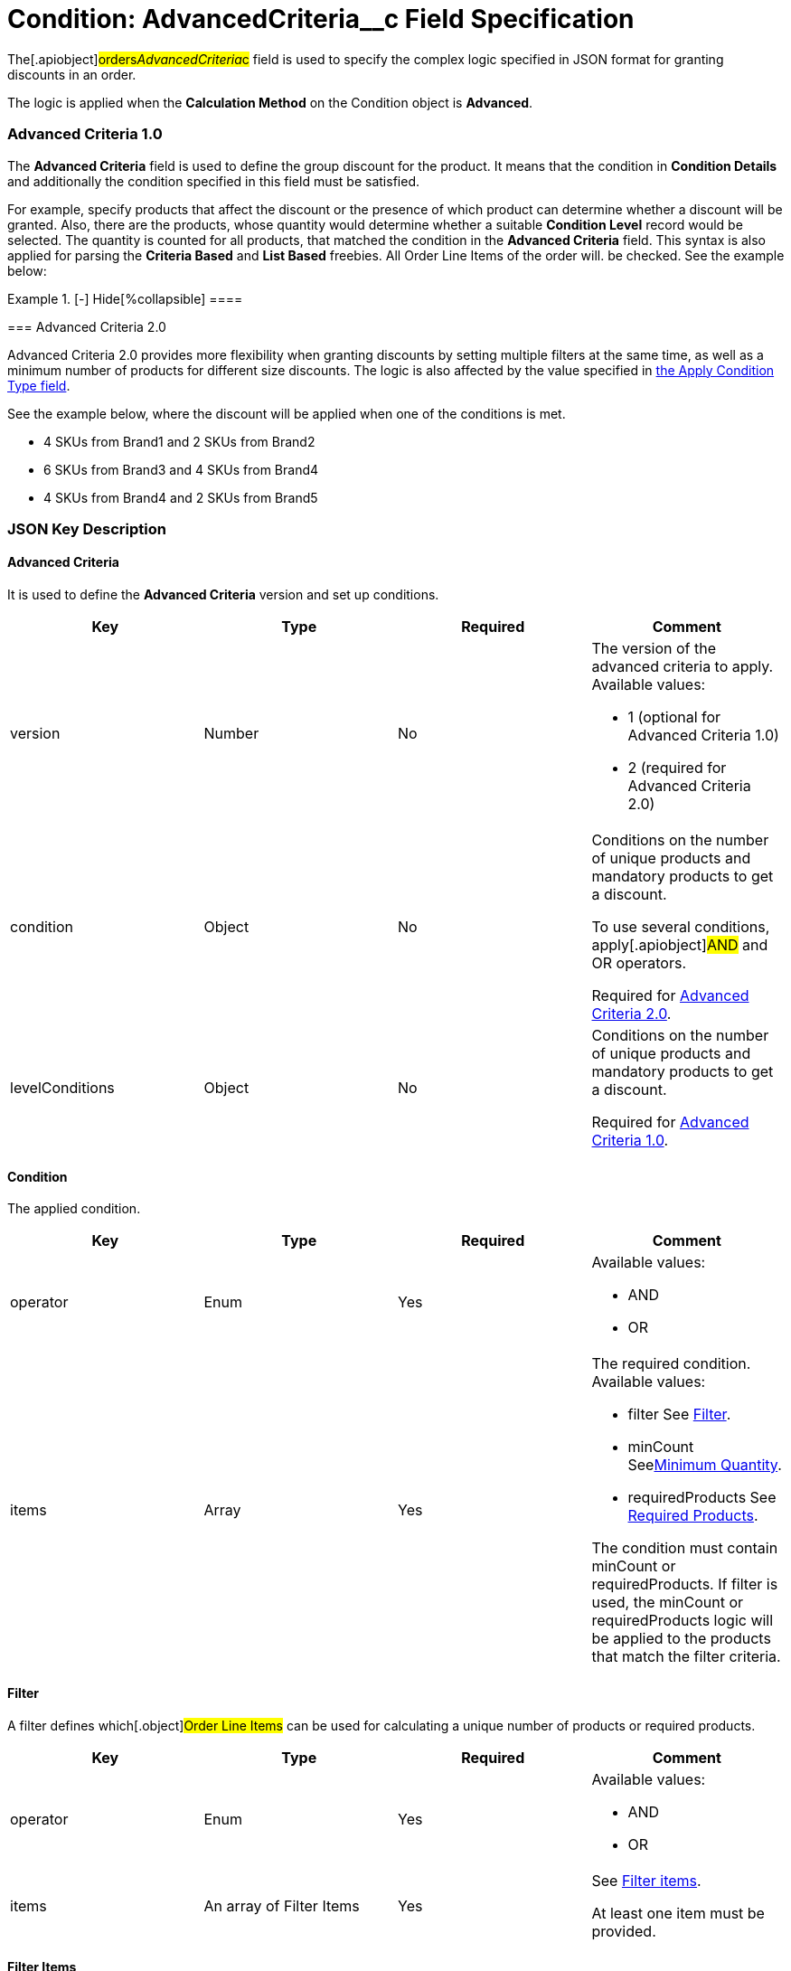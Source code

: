 = Condition: AdvancedCriteria__c Field Specification

The[.apiobject]#orders__AdvancedCriteria__c# field is
used to specify the complex logic specified in JSON format for granting
discounts in an order.

The logic is applied when the *Calculation Method* on
the [.object]#Condition# object is *Advanced*.

:toc: :toclevels: 3

[[h2__1997029544]]
=== Advanced Criteria 1.0

The *Advanced Criteria* field is used to define the group discount for
the product. It means that the condition in *Condition Details* and
additionally the condition specified in this field must be satisfied.



For example, specify products that affect the discount or the presence
of which product can determine whether a discount will be granted. Also,
there are the products, whose quantity would determine whether a
suitable *Condition Level* record would be selected. The quantity is
counted for all products, that matched the condition in the *Advanced
Criteria* field. This syntax is also applied for parsing the *Criteria
Based* and *List Based* freebies. All [.object]#Order Line
Items# of the order will. be checked. See the example below:

[{plus}] xref:javascript:void(0)[Click to view an example]

.[-] Hide[%collapsible] ====

====

[[h2_1585895621]]
=== Advanced Criteria 2.0

Advanced Criteria 2.0 provides more flexibility when granting discounts
by setting multiple filters at the same time, as well as a minimum
number of products for different size discounts. The logic is also
affected by the value specified
in xref:admin-guide/managing-ct-orders/discount-management/discount-data-model/calculation-types-field-reference/calculation-type-applyconditiontype-c-field-specification[the
Apply Condition Type field].

See the example below, where the discount will be applied when one of
the conditions is met.

* 4 SKUs from Brand1 and 2 SKUs from Brand2
* 6 SKUs from Brand3 and 4 SKUs from Brand4
* 4 SKUs from Brand4 and 2 SKUs from Brand5

[{plus}] xref:javascript:void(0)[Click to view an example]

.[-] Hide[%collapsible] ====

====

[[h2_469009993]]
=== JSON Key Description

[[h3_1317873265]]
==== Advanced Criteria

It is used to define the *Advanced Criteria* version and set up
conditions.



[width="100%",cols="25%,25%,25%,25%",]
|===
|*Key* |*Type* |*Required* |*Comment*

|[.apiobject]#version# |Number |No a|
The version of the advanced criteria to apply. Available values:

* 1 (optional for Advanced Criteria 1.0)
* 2 (required for Advanced Criteria 2.0)

|[.apiobject]#condition# |Object |No a|
Conditions on the number of unique products and mandatory products to
get a discount.

To use several conditions, apply[.apiobject]#AND# and
[.apiobject]#OR# operators.



Required
for xref:admin-guide/managing-ct-orders/discount-management/discount-data-model/condition-field-reference/condition-advancedcriteria-c-field-specification#h2_1585895621[Advanced
Criteria 2.0].

|[.apiobject]#levelConditions# |Object |No a|
Conditions on the number of unique products and mandatory products to
get a discount.



Required
for xref:admin-guide/managing-ct-orders/discount-management/discount-data-model/condition-field-reference/condition-advancedcriteria-c-field-specification#h2__1997029544[Advanced
Criteria 1.0].

|===

[[h3__1323252625]]
==== Condition

The applied condition.



[width="100%",cols="25%,25%,25%,25%",]
|===
|*Key* |*Type* |*Required* |*Comment*

|[.apiobject]#operator# |Enum |Yes a|
Available values:

* AND
* OR

|[.apiobject]#items# |Array |Yes a|
The required condition. Available values:

* filter
See
xref:admin-guide/managing-ct-orders/discount-management/discount-data-model/condition-field-reference/condition-advancedcriteria-c-field-specification#h3__1623789156[Filter].
* minCount
Seexref:condition-advancedcriteria-c-field-specification.html#h3_290861277[Minimum
Quantity].
* requiredProducts
See
xref:admin-guide/managing-ct-orders/discount-management/discount-data-model/condition-field-reference/condition-advancedcriteria-c-field-specification#h3_1542681245[Required
Products].



The condition must
contain [.apiobject]#minCount# or [.apiobject]#requiredProducts#.
If [.apiobject]#filter# is used,
the [.apiobject]#minCount# or [.apiobject]#requiredProducts# logic
will be applied to the products that match the filter criteria.

|===

[[h3__1623789156]]
==== Filter

A filter defines which[.object]#Order Line Items# can be used
for calculating a unique number of products or required products.



[width="100%",cols="25%,25%,25%,25%",]
|===
|*Key* |*Type* |*Required* |*Comment*

|[.apiobject]#operator# |Enum |Yes a|
Available values:

* AND
* OR

|[.apiobject]#items# |An array of Filter Items |Yes a|
See
xref:admin-guide/managing-ct-orders/discount-management/discount-data-model/condition-field-reference/condition-advancedcriteria-c-field-specification#h3__764213188[Filter
items].



At least one item must be provided.

|===

[[h3__764213188]]
==== Filter Items

[width="100%",cols="25%,25%,25%,25%",]
|===
|*Key* |*Type* |*Required* |*Comment*

|[.apiobject]#field# |String |Yes |The field from the
[.object]#Order Line Item# or its parent object for which the
operator key is applied.

|[.apiobject]#operator# |Enum |Yes |See
xref:admin-guide/managing-ct-orders/discount-management/discount-data-model/condition-field-reference/condition-advancedcriteria-c-field-specification#h3_1330481294[Items
Operators].

|[.apiobject]#value# |Boolean |No |A target value for
fields with the *Boolean* type.

| |Number | |A target value for fields with the *Currency* or *Number*
type.

| |String | a|
A target value for fields with the *Text* type.



The key is required when the [.apiobject]#operator# key is
not [.apiobject]#in# or [.apiobject]#notIn#.

|[.apiobject]#values# |Array of Values |No a|
The[.apiobject]#values# with the *Text* type, separated by a
comma, for example:[.apiobject]#["abc","123"]#

[.apiobject]#
#

[.apiobject]#At least one item must be provided. The key is
required when the #[.apiobject]#operator# key
is [.apiobject]#in# or [.apiobject]#notIn#.

|===

[[h3_290861277]]
==== Minimum Quantity

The minimum quantity of unique products that must be added to order to
get a discount.



[width="100%",cols="25%,25%,25%,25%",]
|===
|*Key* |*Type* |*Required* |*Comment*

|[.apiobject]#minCount# |Number |Yes |The number of
products. The discount will not be calculated if the actual number of
products is less than that specified for that key.
|===

[[h3_1542681245]]
==== Required Products

The required products to get a discount.



[width="100%",cols="25%,25%,25%,25%",]
|===
|*Key* |*Type* |*Required* |*Comment*

|[.apiobject]#productField# |String |Yes a|
The identification to search required products.

* Salesforce Id (by default)
* External Id (if it is set for all products in an instance)

|[.apiobject]#operator# |Enum |Yes a|
The operator defines how to apply the logic:

* AND
It is used when all products are required to get a discount
* OR
It is used when one of the products is required to get a discount

|[.apiobject]#items# |An array of Required Product Items
|Yes a|
The list of required products. See the
xref:admin-guide/managing-ct-orders/discount-management/discount-data-model/condition-field-reference/condition-advancedcriteria-c-field-specification#h3_2075634919[Required
Products Items].



The condition may be satisfied if there are no specified values.

|===

[[h3_2075634919]]
==== Required Product Items

The list of required products to get a discount.



[width="100%",cols="25%,25%,25%,25%",]
|===
|*Key* |*Type* |*Required* |*Comment*

|[.apiobject]#product# |String |Yes a|
Available values:

* Salesforce Id
* External Id (if exist)

|[.apiobject]#minQuantity# |Number |Yes |The product minimum
quantity
|===

[[h3__626528442]]
==== Level Based on Filter

The list of products that affect the group discount. These products'
quantity is compared with the value in the
[.apiobject]#StartingFrom__c# field on the
xref:admin-guide/managing-ct-orders/discount-management/discount-data-model/condition-level-field-reference[Condition Level] record.



Applied
after xref:admin-guide/managing-ct-orders/discount-management/discount-data-model/condition-field-reference/condition-advancedcriteria-c-field-specification#h3_1317873265[levelConditions] and xref:admin-guide/managing-ct-orders/discount-management/discount-data-model/condition-field-reference/condition-advancedcriteria-c-field-specification#h3_1542681245[requiredProducts] are
calculated. If those conditions were not met, the **Level Based on
Filte**r will not be calculated.

[width="100%",cols="25%,25%,25%,25%",]
|===
|*Key* |*Type* |*Required* |*Comment*

|[.apiobject]#operator# |Enum |Yes a|
Available values:

* AND
* OR



|[.apiobject]#items# |An array of Level Based on Filter Items
|Yes a|
See
xref:admin-guide/managing-ct-orders/discount-management/discount-data-model/condition-field-reference/condition-advancedcriteria-c-field-specification#h3__287654427[Level
Based on Filter Items].



At least one item must be provided.

|===

[[h3__287654427]]
==== Level Based on Filter Items

Specify[.apiobject]#operator# and[.apiobject]#items#
values that are used to check if values on[.object]#Order Line
Items# are a match.



The format is the same as for
the xref:admin-guide/managing-ct-orders/discount-management/discount-data-model/condition-field-reference/condition-conditiondetails-c-field-specification[orders__ConditionDetails__c] field.

[width="100%",cols="25%,25%,25%,25%",]
|===
|*Key* |*Type* |*Required* |*Comment*

|[.apiobject]#field# |String |Yes |The field from the
[.object]#Order Line Item# or its parent object for which the
[.apiobject]#operator# key is applied.

|[.apiobject]#operator# |Enum |Yes |See
xref:admin-guide/managing-ct-orders/discount-management/discount-data-model/condition-field-reference/condition-advancedcriteria-c-field-specification#h3_1330481294[Items
Operators].

|[.apiobject]#value# |Boolean |No |A target value for fields
with the *Boolean* type.

| |Number | |A target value for fields with the *Currency* or *Number*
type.

| |String | a|
A target value for fields with the *Text* type.



The key is required when the [.apiobject]#operator# key is
not [.apiobject]#in# or [.apiobject]#notIn#.

|[.apiobject]#values# |Array of Values |No a|
The[.apiobject]#values# with the *Text* type, separated by a
comma, for example:[.apiobject]#["abc","123"]#

[.apiobject]#
#

[.apiobject]#At least one item must be provided. The key is
required when the #[.apiobject]#operator# key
is [.apiobject]#in# or [.apiobject]#notIn#.

|===

[[h3_1330481294]]
==== Item Operators

[width="100%",cols="10%,^9%,^9%,^9%,^9%,^9%,^9%,^9%,^9%,^9%,^9%",]
|===
|*Field Data Type* |*Operator* | | | | | | | | |

| |*contain* |*notContain* a|
*in*

|*notIn* |*equal* |*notEquel* a|
*greater*

|*greaterOrEqual* a|
*less*

a|
*lessOrEqual*

|*Currency* |No |No |No |No |Yes |Yes |Yes |Yes |Yes
a|
Yes

|*Number* |No |No |No |No |Yes |Yes |Yes |Yes |Yes
a|
Yes

|*Text* a|
Yes

|Yes |Yes |Yes |Yes |Yes |No |No |No |No
|===
